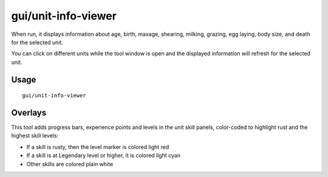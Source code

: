 gui/unit-info-viewer
====================

.. dfhack-tool::
    :summary: Display detailed information about a unit.
    :tags: adventure fort interface inspection units

When run, it displays information about age, birth, maxage, shearing, milking, grazing, egg
laying, body size, and death for the selected unit.

You can click on different units while the tool window is open and the
displayed information will refresh for the selected unit.

Usage
-----

::

    gui/unit-info-viewer

Overlays
--------

This tool adds progress bars, experience points and levels in the unit skill panels,
color-coded to highlight rust and the highest skill levels:

- If a skill is rusty, then the level marker is colored light red
- If a skill is at Legendary level or higher, it is colored light cyan
- Other skills are colored plain white
